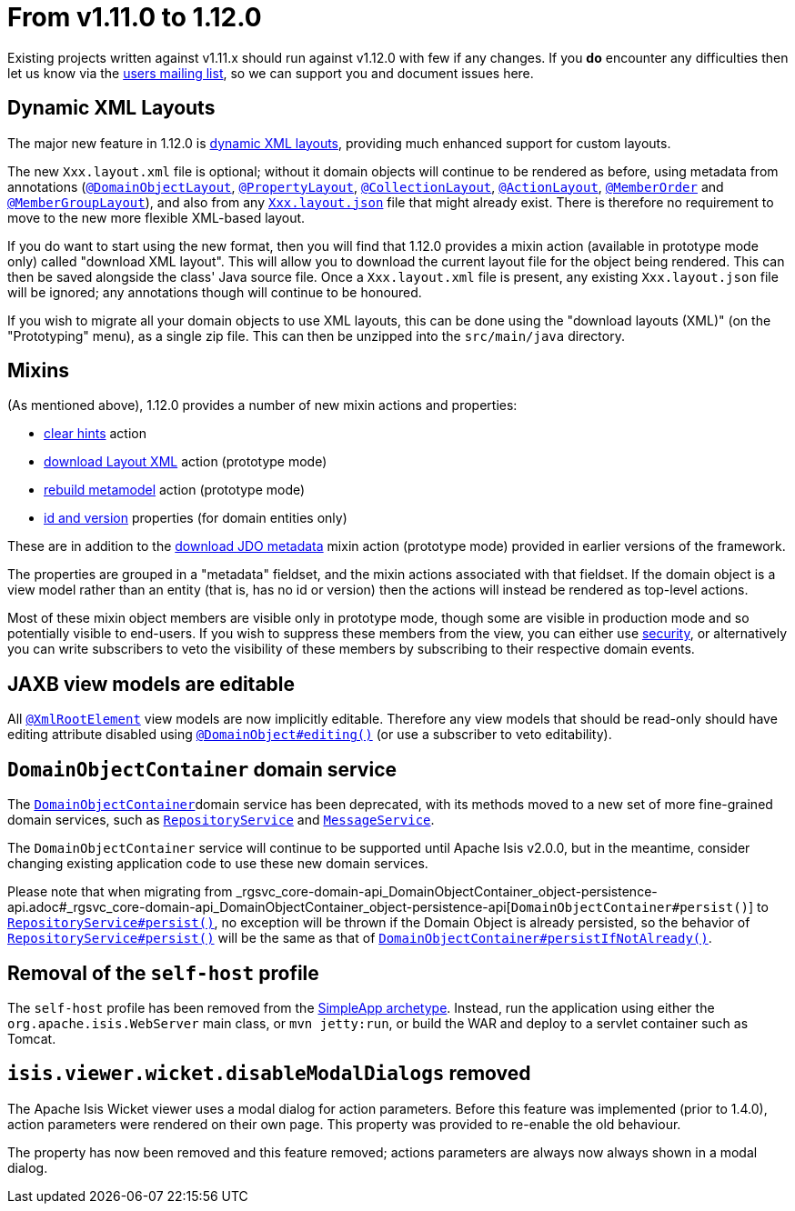 = From v1.11.0 to 1.12.0

:Notice: Licensed to the Apache Software Foundation (ASF) under one or more contributor license agreements. See the NOTICE file distributed with this work for additional information regarding copyright ownership. The ASF licenses this file to you under the Apache License, Version 2.0 (the "License"); you may not use this file except in compliance with the License. You may obtain a copy of the License at. http://www.apache.org/licenses/LICENSE-2.0 . Unless required by applicable law or agreed to in writing, software distributed under the License is distributed on an "AS IS" BASIS, WITHOUT WARRANTIES OR  CONDITIONS OF ANY KIND, either express or implied. See the License for the specific language governing permissions and limitations under the License.
:page-partial:



Existing projects written against v1.11.x should run against v1.12.0 with few if any changes.
If you *do* encounter any difficulties then let us know via the link:https://isis.apache.org/versions/1.12.0/support.html#[users mailing list], so we can support you and document issues here.



== Dynamic XML Layouts

The major new feature in 1.12.0 is link:https://isis.apache.org/versions/1.12.0/guides/ugvw/ugvw.html#_ugvw_layout_file-based[dynamic XML layouts], providing much enhanced support for custom layouts.

The new `Xxx.layout.xml` file is optional; without it domain objects will continue to be rendered as before, using metadata from annotations (link:https://isis.apache.org/versions/1.12.0/guides/rgant/rgant.html#_rgant-DomainObjectLayout[`@DomainObjectLayout`], link:https://isis.apache.org/versions/1.12.0/guides/rgant/rgant.html#_rgant-PropertyLayout[`@PropertyLayout`], link:https://isis.apache.org/versions/1.12.0/guides/rgant/rgant.html#_rgant-CollectionLayout[`@CollectionLayout`], link:https://isis.apache.org/versions/1.12.0/guides/rgant/rgant.html#_rgant-ActionLayout[`@ActionLayout`], link:https://isis.apache.org/versions/1.12.0/guides/rgant/rgant.html#_rgant-MemberOrder[`@MemberOrder`] and link:https://isis.apache.org/versions/1.12.0/guides/rgant/rgant.html#_rgant-MemberGroupLayout[`@MemberGroupLayout`]), and also from any link:https://isis.apache.org/versions/1.12.0/guides/ugvw/ugvw.html#_ugvw_layout_file-based[`Xxx.layout.json`] file that might already exist.
There is therefore no requirement to move to the new more flexible XML-based layout.

If you do want to start using the new format, then you will find that 1.12.0 provides a mixin action (available in prototype mode only) called "download XML layout".
This will allow you to download the current layout file for the object being rendered.
This can then be saved alongside the class' Java source file.
Once a `Xxx.layout.xml` file is present, any existing `Xxx.layout.json` file will be ignored; any annotations though will continue to be honoured.

If you wish to migrate all your domain objects to use XML layouts, this can be done using the "download layouts (XML)" (on the "Prototyping" menu), as a single zip file.
This can then be unzipped into the `src/main/java` directory.


== Mixins

(As mentioned above), 1.12.0 provides a number of new mixin actions and properties:

* link:https://isis.apache.org/versions/1.12.0/guides/rgcms/rgcms.html#__rgcms_classes_mixins_Object_clearHints[clear hints] action

* link:https://isis.apache.org/versions/1.12.0/guides/rgcms/rgcms.html#__rgcms_classes_mixins_Object_downloadLayoutXml[download Layout XML] action (prototype mode)

* link:https://isis.apache.org/versions/1.12.0/guides/rgcms/rgcms.html#__rgcms_classes_mixins_Object_rebuildMetamodel[rebuild metamodel] action (prototype mode)

* link:https://isis.apache.org/versions/1.12.0/guides/rgcms/rgcms.html#__rgcms_classes_mixins_Persistable_datanucleusXxx[id and version] properties (for domain entities only)

These are in addition to the link:https://isis.apache.org/versions/1.12.0/guides/rgcms/rgcms.html#__rgcms_classes_mixins_Persistable_downloadJdoMetadata[download JDO metadata] mixin action (prototype mode) provided in earlier versions of the framework.

The properties are grouped in a "metadata" fieldset, and the mixin actions associated with that fieldset.
If the domain object is a view model rather than an entity (that is, has no id or version) then the actions will instead be rendered as top-level actions.

Most of these mixin object members are visible only in prototype mode, though some are visible in production mode and so potentially visible to end-users.
If you wish to suppress these members from the view, you can either use link:https://isis.apache.org/versions/1.12.0/guides/ugsec/ugsec.html#[security], or alternatively you can write subscribers to veto the visibility of these members by subscribing to their respective domain events.



== JAXB view models are editable

All link:https://isis.apache.org/versions/1.12.0/guides/rgant/rgant.html#_rgant-XmlRootElement[`@XmlRootElement`] view models are now implicitly editable.
Therefore any view models that should be read-only should have editing attribute disabled using link:https://isis.apache.org/versions/1.12.0/guides/rgant/rgant.html#_rgant-DomainObject_editing[`@DomainObject#editing()`] (or use a subscriber to veto editability).


== `DomainObjectContainer` domain service

The link:https://isis.apache.org/versions/1.12.0/guides/rgsvc/rgsvc.html#_rgsvc_core-domain-api_DomainObjectContainer[`DomainObjectContainer`]domain service has been deprecated, with its methods moved to a new set of more fine-grained domain services, such as link:https://isis.apache.org/versions/1.12.0/guides/rgsvc/rgsvc.html#_rgsvc_persistence-layer-api_RepositoryService[`RepositoryService`] and
link:https://isis.apache.org/versions/1.12.0/guides/rgsvc/rgsvc.html#_rgsvc_application-layer-api_MessageService[`MessageService`].

The `DomainObjectContainer` service will continue to be supported until Apache Isis v2.0.0, but in the meantime, consider changing existing application code to use these new domain services.

Please note that when migrating from _rgsvc_core-domain-api_DomainObjectContainer_object-persistence-api.adoc#_rgsvc_core-domain-api_DomainObjectContainer_object-persistence-api[`DomainObjectContainer#persist()`] to link:https://isis.apache.org/versions/1.12.0/../guides/rgsvc/rgsvc.html#_rgsvc_persistence-layer-api_RepositoryService[`RepositoryService#persist()`], no exception will be thrown if the Domain Object is already persisted, so the behavior of link:https://isis.apache.org/versions/1.12.0/guides/rgsvc/rgsvc.html#_rgsvc_persistence-layer-api_RepositoryService[`RepositoryService#persist()`] will be the same as that of link:https://isis.apache.org/versions/1.12.0/guides/rgsvc/rgsvc.html#_rgsvc_core-domain-api_DomainObjectContainer_object-persistence-api[`DomainObjectContainer#persistIfNotAlready()`].



== Removal of the `self-host` profile

The `self-host` profile has been removed from the link:https://isis.apache.org/versions/1.12.0/arch/simpleapp/about.html[SimpleApp archetype].
Instead, run the application using either the `org.apache.isis.WebServer` main class, or `mvn jetty:run`, or build the WAR and deploy to a servlet container such as Tomcat.




== `isis.viewer.wicket.disableModalDialogs` removed

The Apache Isis Wicket viewer uses a modal dialog for action parameters.  Before this feature was implemented (prior to 1.4.0), action parameters were rendered on their own page.  This property was provided to re-enable the old behaviour.

The property has now been removed and this feature removed; actions parameters are always now always shown in a modal dialog.

